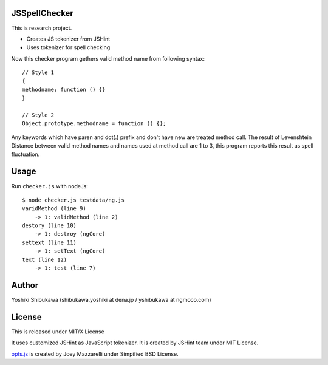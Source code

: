 JSSpellChecker
==============

This is research project.

* Creates JS tokenizer from JSHint
* Uses tokenizer for spell checking

Now this checker program gethers valid method name from following syntax::

   // Style 1
   {
   methodname: function () {}
   }

   // Style 2
   Object.prototype.methodname = function () {};

Any keywords which have paren and dot(.) prefix and don't have new are treated method call.
The result of Levenshtein Distance between valid method names and names used at method call
are 1 to 3, this program reports this result as spell fluctuation.

Usage
=====

Run ``checker.js`` with node.js::

   $ node checker.js testdata/ng.js 
   varidMethod (line 9)
       -> 1: validMethod (line 2)
   destory (line 10)
       -> 1: destroy (ngCore)
   settext (line 11)
       -> 1: setText (ngCore)
   text (line 12)
       -> 1: test (line 7)

Author
======

Yoshiki Shibukawa (shibukawa.yoshiki at dena.jp / yshibukawa at ngmoco.com)

License
=======

This is released under MIT/X License

It uses customized JSHint as JavaScript tokenizer. It is created by JSHint team under MIT License.

`opts.js <https://bitbucket.org/mazzarelli/js-opts/downloads>`_ is created by Joey Mazzarelli under Simpified BSD License.
